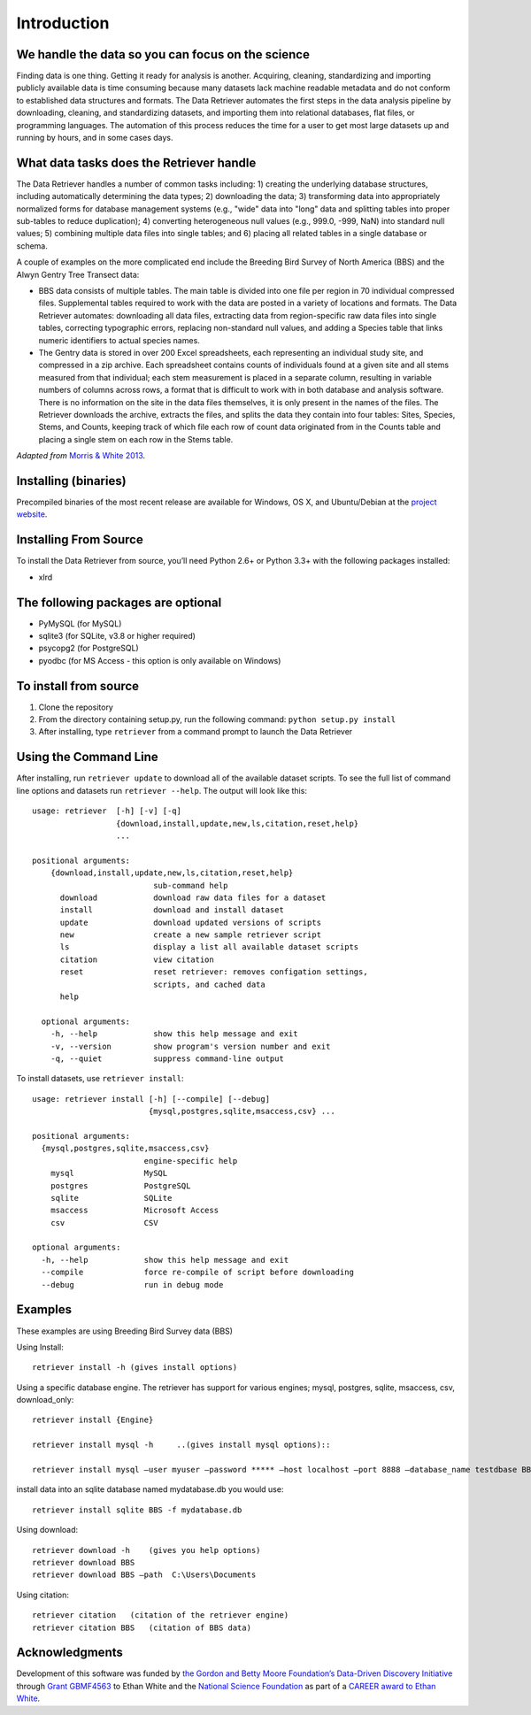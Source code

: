 ============
Introduction
============


We handle the data so you can focus on the science
~~~~~~~~~~~~~~~~~~~~~~~~~~~~~~~~~~~~~~~~~~~~~~~~~~

Finding data is one thing. Getting it ready for analysis is another. Acquiring,
cleaning, standardizing and importing publicly available data is time consuming
because many datasets lack machine readable metadata and do not conform to
established data structures and formats. The Data Retriever automates the first
steps in the data analysis pipeline by downloading, cleaning, and standardizing
datasets, and importing them into relational databases, flat files, or
programming languages. The automation of this process reduces the time for a
user to get most large datasets up and running by hours, and in some cases days.


What data tasks does the Retriever handle
~~~~~~~~~~~~~~~~~~~~~~~~~~~~~~~~~~~~~~~~~

The Data Retriever handles a number of common tasks including: 1) creating
the underlying database structures, including automatically determining the data
types; 2) downloading the data; 3) transforming data into appropriately
normalized forms for database management systems (e.g., "wide" data into "long"
data and splitting tables into proper sub-tables to reduce duplication); 4)
converting heterogeneous null values (e.g., 999.0, -999, NaN) into standard null
values; 5) combining multiple data files into single tables; and 6) placing all
related tables in a single database or schema.

A couple of examples on the more complicated end include the Breeding Bird
Survey of North America (BBS) and the Alwyn Gentry Tree Transect data:

- BBS data consists of multiple tables. The main table is divided into one file
  per region in 70 individual compressed files. Supplemental tables required to
  work with the data are posted in a variety of locations and formats. The
  Data Retriever automates: downloading all data files, extracting data from
  region-specific raw data files into single tables, correcting typographic
  errors, replacing non-standard null values, and adding a Species table that
  links numeric identifiers to actual species names.
- The Gentry data is stored in over 200 Excel spreadsheets, each representing an
  individual study site, and compressed in a zip archive. Each spreadsheet
  contains counts of individuals found at a given site and all stems measured
  from that individual; each stem measurement is placed in a separate column,
  resulting in variable numbers of columns across rows, a format that is
  difficult to work with in both database and analysis software. There is no
  information on the site in the data files themselves, it is only present in
  the names of the files. The Retriever downloads the archive, extracts the
  files, and splits the data they contain into four tables: Sites, Species,
  Stems, and Counts, keeping track of which file each row of count data
  originated from in the Counts table and placing a single stem on each row in
  the Stems table.

*Adapted from* `Morris & White 2013`_.


Installing (binaries)
~~~~~~~~~~~~~~~~~~~~~


Precompiled binaries of the most recent release are available for Windows,
OS X, and Ubuntu/Debian at the `project website`_.


Installing From Source
~~~~~~~~~~~~~~~~~~~~~~


To install the Data Retriever from source, you’ll need Python 2.6+ or Python 3.3+
with the following packages installed:

-  xlrd


The following packages are optional
~~~~~~~~~~~~~~~~~~~~~~~~~~~~~~~~~~~

-  PyMySQL (for MySQL)
-  sqlite3 (for SQLite, v3.8 or higher required)
-  psycopg2 (for PostgreSQL)
-  pyodbc (for MS Access - this option is only available on Windows)

To install from source
~~~~~~~~~~~~~~~~~~~~~~

1. Clone the repository
2. From the directory containing setup.py, run the following command:
   ``python setup.py install``
3. After installing, type ``retriever`` from a command prompt to launch
   the Data Retriever

Using the Command Line
~~~~~~~~~~~~~~~~~~~~~~

After installing, run ``retriever update`` to download all of the
available dataset scripts. To see the full list of command line options
and datasets run ``retriever --help``. The output will look like this:

::

    usage: retriever  [-h] [-v] [-q]
                      {download,install,update,new,ls,citation,reset,help}
                      ...

    positional arguments:
        {download,install,update,new,ls,citation,reset,help}
                              sub-command help
          download            download raw data files for a dataset
          install             download and install dataset
          update              download updated versions of scripts
          new                 create a new sample retriever script
          ls                  display a list all available dataset scripts
          citation            view citation
          reset               reset retriever: removes configation settings,
                              scripts, and cached data
          help

      optional arguments:
        -h, --help            show this help message and exit
        -v, --version         show program's version number and exit
        -q, --quiet           suppress command-line output


To install datasets, use ``retriever install``::

    usage: retriever install [-h] [--compile] [--debug]
                             {mysql,postgres,sqlite,msaccess,csv} ...

    positional arguments:
      {mysql,postgres,sqlite,msaccess,csv}
                            engine-specific help
        mysql               MySQL
        postgres            PostgreSQL
        sqlite              SQLite
        msaccess            Microsoft Access
        csv                 CSV

    optional arguments:
      -h, --help            show this help message and exit
      --compile             force re-compile of script before downloading
      --debug               run in debug mode


Examples
~~~~~~~~



These examples are using Breeding Bird Survey data (BBS)

Using Install::

   retriever install -h (gives install options)

Using a specific database engine. The retriever has support for various engines; mysql, postgres, sqlite, msaccess, csv, download_only::

   retriever install {Engine}

   retriever install mysql -h     ..(gives install mysql options)::

   retriever install mysql –user myuser –password ***** –host localhost –port 8888 –database_name testdbase BBS

install data into an sqlite database named mydatabase.db you would use::

   retriever install sqlite BBS -f mydatabase.db

Using download::

   retriever download -h    (gives you help options)
   retriever download BBS
   retriever download BBS –path  C:\Users\Documents

Using citation::

   retriever citation   (citation of the retriever engine)
   retriever citation BBS   (citation of BBS data)


Acknowledgments
~~~~~~~~~~~~~~~

Development of this software was funded by `the Gordon and Betty Moore
Foundation’s Data-Driven Discovery Initiative`_ through `Grant
GBMF4563`_ to Ethan White and the `National Science Foundation`_ as part
of a `CAREER award to Ethan White`_.


.. _the Gordon and Betty Moore Foundation’s Data-Driven Discovery Initiative: http://www.moore.org/programs/science/data-driven-discovery
.. _Grant GBMF4563: http://www.moore.org/grants/list/GBMF4563
.. _National Science Foundation: http://nsf.gov/
.. _CAREER award to Ethan White: http://nsf.gov/awardsearch/showAward.do?AwardNumber=0953694
.. _project website: http://data-retriever.org
.. _Morris & White 2013: https://dx.doi.org/10.1371/journal.pone.0065848
